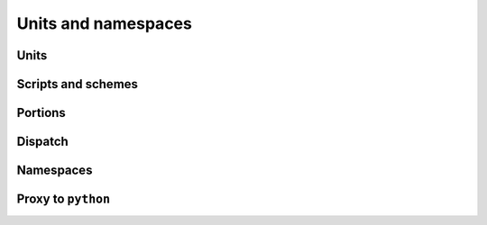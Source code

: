 Units and namespaces
====================


Units
-----


Scripts and schemes
-------------------



Portions
--------



Dispatch
--------




Namespaces
----------



Proxy to ``python``
-------------------
